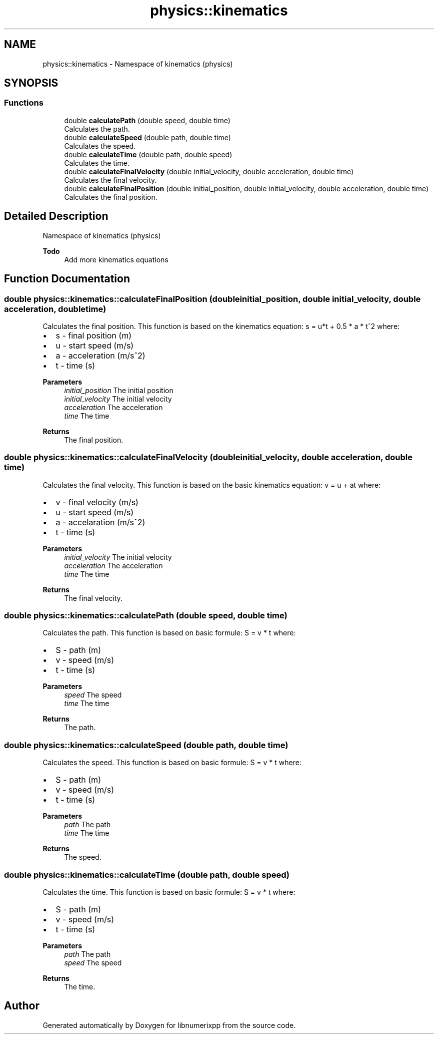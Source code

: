 .TH "physics::kinematics" 3 "Version 0.1.0" "libnumerixpp" \" -*- nroff -*-
.ad l
.nh
.SH NAME
physics::kinematics \- Namespace of kinematics (physics)  

.SH SYNOPSIS
.br
.PP
.SS "Functions"

.in +1c
.ti -1c
.RI "double \fBcalculatePath\fP (double speed, double time)"
.br
.RI "Calculates the path\&. "
.ti -1c
.RI "double \fBcalculateSpeed\fP (double path, double time)"
.br
.RI "Calculates the speed\&. "
.ti -1c
.RI "double \fBcalculateTime\fP (double path, double speed)"
.br
.RI "Calculates the time\&. "
.ti -1c
.RI "double \fBcalculateFinalVelocity\fP (double initial_velocity, double acceleration, double time)"
.br
.RI "Calculates the final velocity\&. "
.ti -1c
.RI "double \fBcalculateFinalPosition\fP (double initial_position, double initial_velocity, double acceleration, double time)"
.br
.RI "Calculates the final position\&. "
.in -1c
.SH "Detailed Description"
.PP 
Namespace of kinematics (physics) 


.PP
\fBTodo\fP
.RS 4
Add more kinematics equations 
.RE
.PP

.SH "Function Documentation"
.PP 
.SS "double physics::kinematics::calculateFinalPosition (double initial_position, double initial_velocity, double acceleration, double time)"

.PP
Calculates the final position\&. This function is based on the kinematics equation: s = u*t + 0\&.5 * a * t^2 where:
.IP "\(bu" 2
s - final position (m)
.IP "\(bu" 2
u - start speed (m/s)
.IP "\(bu" 2
a - acceleration (m/s^2)
.IP "\(bu" 2
t - time (s)
.PP

.PP
\fBParameters\fP
.RS 4
\fIinitial_position\fP The initial position 
.br
\fIinitial_velocity\fP The initial velocity 
.br
\fIacceleration\fP The acceleration 
.br
\fItime\fP The time
.RE
.PP
\fBReturns\fP
.RS 4
The final position\&. 
.RE
.PP

.SS "double physics::kinematics::calculateFinalVelocity (double initial_velocity, double acceleration, double time)"

.PP
Calculates the final velocity\&. This function is based on the basic kinematics equation: v = u + at where:
.IP "\(bu" 2
v - final velocity (m/s)
.IP "\(bu" 2
u - start speed (m/s)
.IP "\(bu" 2
a - accelaration (m/s^2)
.IP "\(bu" 2
t - time (s)
.PP

.PP
\fBParameters\fP
.RS 4
\fIinitial_velocity\fP The initial velocity 
.br
\fIacceleration\fP The acceleration 
.br
\fItime\fP The time
.RE
.PP
\fBReturns\fP
.RS 4
The final velocity\&. 
.RE
.PP

.SS "double physics::kinematics::calculatePath (double speed, double time)"

.PP
Calculates the path\&. This function is based on basic formule: S = v * t where:
.IP "\(bu" 2
S - path (m)
.IP "\(bu" 2
v - speed (m/s)
.IP "\(bu" 2
t - time (s)
.PP

.PP
\fBParameters\fP
.RS 4
\fIspeed\fP The speed 
.br
\fItime\fP The time
.RE
.PP
\fBReturns\fP
.RS 4
The path\&. 
.RE
.PP

.SS "double physics::kinematics::calculateSpeed (double path, double time)"

.PP
Calculates the speed\&. This function is based on basic formule: S = v * t where:
.IP "\(bu" 2
S - path (m)
.IP "\(bu" 2
v - speed (m/s)
.IP "\(bu" 2
t - time (s)
.PP

.PP
\fBParameters\fP
.RS 4
\fIpath\fP The path 
.br
\fItime\fP The time
.RE
.PP
\fBReturns\fP
.RS 4
The speed\&. 
.RE
.PP

.SS "double physics::kinematics::calculateTime (double path, double speed)"

.PP
Calculates the time\&. This function is based on basic formule: S = v * t where:
.IP "\(bu" 2
S - path (m)
.IP "\(bu" 2
v - speed (m/s)
.IP "\(bu" 2
t - time (s)
.PP

.PP
\fBParameters\fP
.RS 4
\fIpath\fP The path 
.br
\fIspeed\fP The speed
.RE
.PP
\fBReturns\fP
.RS 4
The time\&. 
.RE
.PP

.SH "Author"
.PP 
Generated automatically by Doxygen for libnumerixpp from the source code\&.
